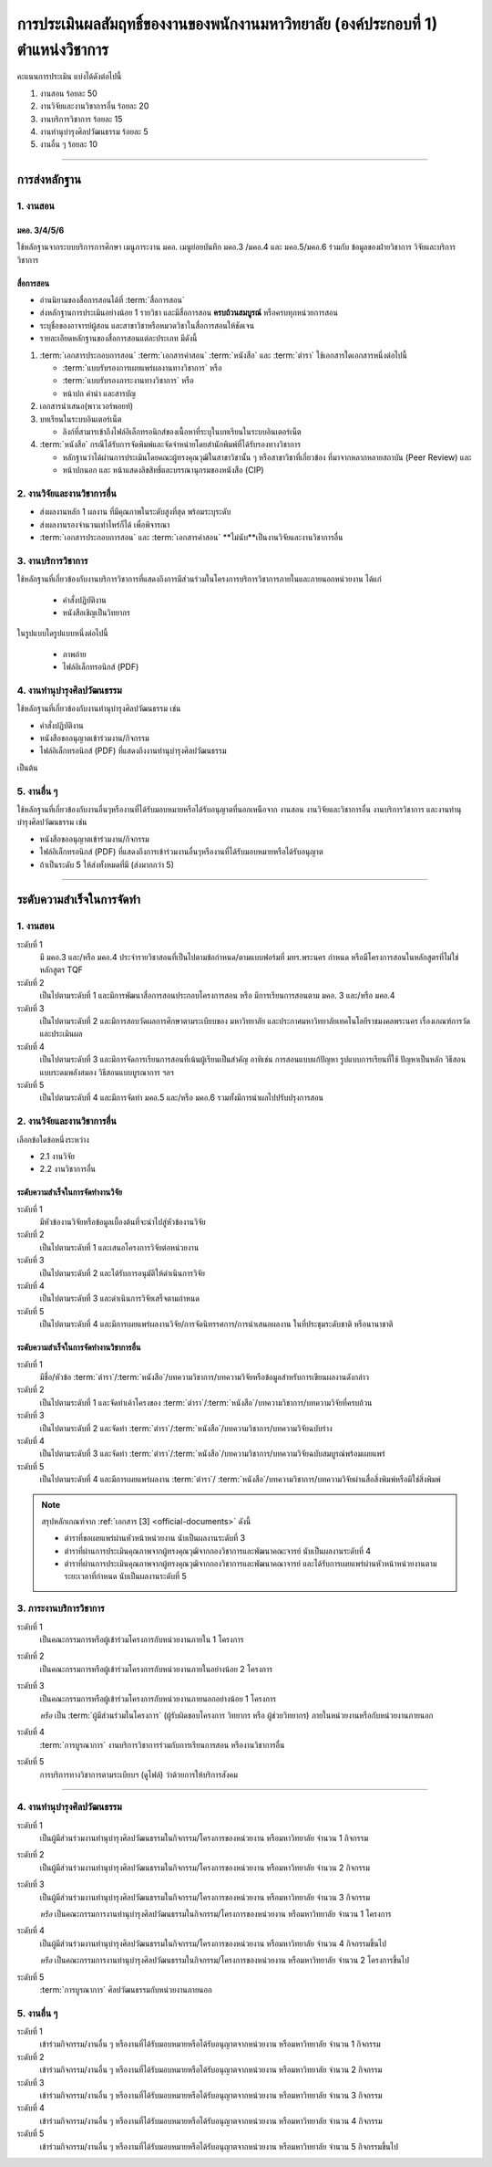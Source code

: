 .. |hpw| replace:: ชั่วโมงต่อสัปดาห์ 
.. hours per week

การประเมินผลสัมฤทธิ์ของงานของพนักงานมหาวิทยาลัย (องค์ประกอบที่ 1)  ตำแหน่งวิชาการ
#################################################################################################

คะแนนการประเมิน แบ่งได้ดังต่อไปนี้

#. งานสอน ร้อยละ 50
#. งานวิจัยและงานวิชาการอื่น ร้อยละ 20
#. งานบริการวิชาการ ร้อยละ 15
#. งานทำนุบำรุงศิลปวัฒนธรรม ร้อยละ 5
#. งานอื่น ๆ ร้อยละ 10
 
----------------------------

การส่งหลักฐาน
******************************************************************


1. งานสอน
==========================================================================

มคอ. 3/4/5/6
^^^^^^^^^^^^^^^^^^^^^^^^^^^^^^^^^^
ใช้หลักฐานจากระบบบริการการศึกษา เมนูภาระงาน มคอ. เมนูย่อยบันทึก มคอ.3 /มคอ.4  และ มคอ.5/มคอ.6 ร่วมกับ ข้อมูลของฝ่ายวิชาการ วิจัยและบริการวิชาการ

สื่อการสอน
^^^^^^^^^^^^^^^^^^^^^^^^^^^^^^^^^

* อ่านนิยามของสื่อการสอนได้ที่ :term:`สื่อการสอน`
* ส่งหลักฐานการประเมินอย่างน้อย 1 รายวิชา และมีสื่อการสอน **ครบถ้วนสมบูรณ์** หรือครบทุกหน่วยการสอน
* ระบุชื่อของอาจารย์ผู้สอน และสาขาวิชาหรือหมวดวิชาในสื่อการสอนให้ชัดเจน
* รายละเอียดหลักฐานของสื่อการสอนแต่ละประเภท มีดังนี้

#. :term:`เอกสารประกอบการสอน` :term:`เอกสารคำสอน` :term:`หนังสือ` และ :term:`ตำรา` ใช้เอกสารใดเอกสารหนึ่งต่อไปนี้

   * :term:`แบบรับรองการเผยแพร่ผลงานทางวิชาการ`  หรือ
   * :term:`แบบรับรองภาระงานทางวิชาการ`  หรือ
   * หน้าปก คำนำ และสารบัญ  

#. เอกสารนำเสนอ(พาวเวอร์พอยท์)

#. บทเรียนในระบบอินเตอร์เน็ต

   * ลิงก์ที่สามารเข้าถึงไฟล์อิเล็กทรอนิกส์ของเนื้อหาที่ระบุในบทเรียนในระบบอินเตอร์เน็ต

#. :term:`หนังสือ` กรณีได้รับการจัดพิมพ์และจัดจำหน่ายโดยสำนักพิมพ์ที่ได้รับรองทางวิชาการ

   * หลักฐานว่าได้ผ่านการประเมินโดยคณะผู้ทรงคุณวุฒิในสาขาวิชานั้น ๆ หรือสาขาวิชาที่เกี่ยวข้อง ที่มาจากหลากหลายสถาบัน (Peer Review) และ
   * หน้าปกนอก และ หน้าแสดงลิขสิทธิ์และบรรณานุกรมของหนังสือ (CIP)


2. งานวิจัยและงานวิชาการอื่น
==========================================================================

* ส่งผลงานหลัก 1 ผลงาน ที่มีคุณภาพในระดับสูงที่สุด พร้อมระบุระดับ 
* ส่งผลงานรองจำนวนเท่าไหร่ก็ได้ เพื่อพิจารณา
* :term:`เอกสารประกอบการสอน` และ :term:`เอกสารคำสอน` **ไม่นับ**เป็นงานวิจัยและงานวิชาการอื่น

3. งานบริการวิชาการ
==========================================================================

ใช้หลักฐานที่เกี่ยวข้องกับงานบริการวิชาการที่แสดงถึงการมีส่วนร่วมในโครงการบริการวิชาการภายในและภายนอกหน่วยงาน ได้แก่

   * คำสั่งปฏิบัติงาน
   * หนังสือเชิญเป็นวิทยากร

ในรูปแบบใดรูปแบบหนึ่งต่อไปนี้

   * ภาพถ่าย
   * ไฟล์อิเล็กทรอนิกส์ (PDF) 


4. งานทำนุบำรุงศิลปวัฒนธรรม
==========================================================================
ใช้หลักฐานที่เกี่ยวข้องกับงานทำนุบำรุงศิลปวัฒนธรรม เช่น

* คำสั่งปฏิบัติงาน
* หนังสือขออนุญาตเข้าร่วมงาน/กิจกรรม
* ไฟล์อิเล็กทรอนิกส์ (PDF) ที่แสดงถึงงานทำนุบำรุงศิลปวัฒนธรรม 
เป็นต้น

5. งานอื่น ๆ
==========================================================================

ใช้หลักฐานที่เกี่ยวข้องกับงานอื่นๆหรืองานที่ได้รับมอบหมายหรือได้รับอนุญาตที่นอกเหนือจาก งานสอน งานวิจัยและวิชาการอื่น งานบริการวิชาการ และงานทำนุบำรุงศิลปวัฒนธรรม เช่น 

* หนังสือขออนุญาตเข้าร่วมงาน/กิจกรรม
* ไฟล์อิเล็กทรอนิกส์ (PDF) ที่แสดงถึงการเข้าร่วมงานอื่นๆหรืองานที่ได้รับมอบหมายหรือได้รับอนุญาต

* ถ้าเป็นระดับ 5 ให้ส่งทั้งหมดที่มี (ส่งมากกว่า 5)

----------------------------

ระดับความสำเร็จในการจัดทำ
******************************************************************

1. งานสอน
==========================================================================

ระดับที่ 1	
   มี มคอ.3 และ/หรือ มคอ.4 ประจำรายวิชาสอนที่เป็นไปตามข้อกำหนด/ตามแบบฟอร์มที่ มทร.พระนคร กำหนด หรือมีโครงการสอนในหลักสูตรที่ไม่ใช่หลักสูตร TQF
ระดับที่ 2
   เป็นไปตามระดับที่ 1 และมีการพัฒนาสื่อการสอนประกอบโครงการสอน หรือ มีการเรียนการสอนตาม มคอ. 3 และ/หรือ มคอ.4
ระดับที่ 3
   เป็นไปตามระดับที่ 2 และมีการสอบวัดผลการศึกษาตามระเบียบของ มหาวิทยาลัย และประกาศมหาวิทยาลัยเทคโนโลยีราชมงคลพระนคร เรื่องเกณฑ์การวัดและประเมินผล
ระดับที่ 4
   เป็นไปตามระดับที่ 3  และมีการจัดการเรียนการสอนที่เน้นผู้เรียนเป็นสำคัญ อาทิเช่น การสอนแบบแก้ปัญหา รูปแบบการเรียนที่ใช้
   ปัญหาเป็นหลัก วิธีสอนแบบระดมพลังสมอง วิธีสอนแบบบูรณาการ ฯลฯ
ระดับที่ 5  
   เป็นไปตามระดับที่ 4 และมีการจัดทำ มคอ.5 และ/หรือ มคอ.6 รวมทั้งมีการนำผลไปปรับปรุงการสอน


2. งานวิจัยและงานวิชาการอื่น
==========================================================================

เลือกข้อใดข้อหนึ่งระหว่าง

* 2.1 งานวิจัย
* 2.2 งานวิชาการอื่น

ระดับความสำเร็จในการจัดทำงานวิจัย
^^^^^^^^^^^^^^^^^^^^^^^^^^^^^^^^^^^^^^^^^^^^^^^^^^^^^^^^^^^^^^^^^^
ระดับที่ 1
   มีหัวข้องานวิจัยหรือข้อมูลเบื้องต้นที่จะนำไปสู่หัวข้องานวิจัย 
ระดับที่ 2	
   เป็นไปตามระดับที่ 1 และเสนอโครงการวิจัยต่อหน่วยงาน
ระดับที่ 3	
   เป็นไปตามระดับที่ 2 และได้รับการอนุมัติให้ดำเนินการวิจัย
ระดับที่ 4
   เป็นไปตามระดับที่ 3 และดำเนินการวิจัยเสร็จตามกำหนด
ระดับที่ 5
   เป็นไปตามระดับที่ 4 และมีการเผยแพร่ผลงานวิจัย/การจัดนิทรรศการ/การนำเสนอผลงาน ในที่ประชุมระดับชาติ หรือนานาชาติ

ระดับความสำเร็จในการจัดทำงานวิชาการอื่น
^^^^^^^^^^^^^^^^^^^^^^^^^^^^^^^^^^^^^^^^^^^^^^^^^^^^^^^^^^^^^^^^^^

ระดับที่ 1
   มีชื่อ/หัวข้อ :term:`ตำรา`/:term:`หนังสือ`/บทความวิชาการ/บทความวิจัยหรือข้อมูลสำหรับการเขียนผลงานดังกล่าว
ระดับที่ 2
   เป็นไปตามระดับที่ 1 และจัดทำเค้าโครงของ :term:`ตำรา`/:term:`หนังสือ`/บทความวิชาการ/บทความวิจัยที่ครบถ้วน
ระดับที่ 3
   เป็นไปตามระดับที่ 2 และจัดทำ :term:`ตำรา`/:term:`หนังสือ`/บทความวิชาการ/บทความวิจัยฉบับร่าง
ระดับที่ 4
   เป็นไปตามระดับที่ 3 และจัดทำ :term:`ตำรา`/:term:`หนังสือ`/บทความวิชาการ/บทความวิจัยฉบับสมบูรณ์พร้อมเผยแพร่
ระดับที่ 5
   เป็นไปตามระดับที่ 4 และมีการเผยแพร่ผลงาน :term:`ตำรา`/ :term:`หนังสือ`/บทความวิชาการ/บทความวิจัยผ่านสื่อสิ่งพิมพ์หรือมิใช่สิ่งพิมพ์

.. note::
   สรุปหลักเกณฑ์จาก :ref:`เอกสาร [3] <official-documents>` ดังนี้

   * ตำราที่ขอเผยแพร่ผ่านหัวหน้าหน่วยงาน นับเป็นผลงานระดับที่ 3
   * ตำราที่ผ่านการประเมินคุณภาพจากผู้ทรงคุณวุฒิจากกองวิชาการและพัฒนาคณะจารย์ นับเป็นผลงานระดับที่ 4
   * ตำราที่ผ่านการประเมินคุณภาพจากผู้ทรงคุณวุฒิจากกองวิชาการและพัฒนาคณาจารย์ และได้รับการเผยแพร่ผ่านหัวหน้าหน่วยงานตามระยะเวลาที่กำหนด นับเป็นผลงานระดับที่ 5

3. ภาระงานบริการวิชาการ
==========================================================================

ระดับที่ 1
   เป็นคณะกรรมการหรือผู้เข้าร่วมโครงการกับหน่วยงานภายใน 1 โครงการ
ระดับที่ 2
   เป็นคณะกรรมการหรือผู้เข้าร่วมโครงการกับหน่วยงานภายในอย่างน้อย 2 โครงการ
ระดับที่ 3
   เป็นคณะกรรมการหรือผู้เข้าร่วมโครงการกับหน่วยงานภายนอกอย่างน้อย 1 โครงการ

   *หรือ* เป็น :term:`ผู้มีส่วนร่วมในโครงการ` (ผู้รับผิดชอบโครงการ วิทยากร หรือ ผู้ช่วยวิทยากร) ภายในหน่วยงานหรือกับหน่วยงานภายนอก
ระดับที่ 4
   :term:`การบูรณาการ` งานบริการวิชาการร่วมกับการเรียนการสอน หรืองานวิชาการอื่น

.. note:
   เอกสารจาก?

ระดับที่ 5
   การบริการทางวิชาการตามระเบียบฯ (ดูไฟล์) ว่าด้วยการให้บริการสังคม


-----------------------------

4. งานทำนุบำรุงศิลปวัฒนธรรม
==========================================================================

ระดับที่ 1
   เป็นผู้มีส่วนร่วมงานทำนุบำรุงศิลปวัฒนธรรมในกิจกรรม/โครงการของหน่วยงาน หรือมหาวิทยาลัย จำนวน 1 กิจกรรม 
ระดับที่ 2
   เป็นผู้มีส่วนร่วมงานทำนุบำรุงศิลปวัฒนธรรมในกิจกรรม/โครงการของหน่วยงาน หรือมหาวิทยาลัย จำนวน 2 กิจกรรม 
ระดับที่ 3
   เป็นผู้มีส่วนร่วมงานทำนุบำรุงศิลปวัฒนธรรมในกิจกรรม/โครงการของหน่วยงาน หรือมหาวิทยาลัย จำนวน 3 กิจกรรม 
   
   *หรือ* เป็นคณะกรรมการงานทำนุบำรุงศิลปวัฒนธรรมในกิจกรรม/โครงการของหน่วยงาน หรือมหาวิทยาลัย จำนวน 1 โครงการ 
ระดับที่ 4  
   เป็นผู้มีส่วนร่วมงานทำนุบำรุงศิลปวัฒนธรรมในกิจกรรม/โครงการของหน่วยงาน หรือมหาวิทยาลัย จำนวน 4 กิจกรรมขึ้นไป 
   
   *หรือ* เป็นคณะกรรมการงานทำนุบำรุงศิลปวัฒนธรรมในกิจกรรม/โครงการของหน่วยงาน หรือมหาวิทยาลัย จำนวน 2 โครงการขึ้นไป
ระดับที่ 5
   :term:`การบูรณาการ` ศิลปวัฒนธรรมกับหน่วยงานภายนอก

5. งานอื่น ๆ
==========================================================================

ระดับที่ 1
   เข้าร่วมกิจกรรม/งานอื่น ๆ หรืองานที่ได้รับมอบหมายหรือได้รับอนุญาตจากหน่วยงาน หรือมหาวิทยาลัย จำนวน 1 กิจกรรม
ระดับที่ 2  
   เข้าร่วมกิจกรรม/งานอื่น ๆ หรืองานที่ได้รับมอบหมายหรือได้รับอนุญาตจากหน่วยงาน หรือมหาวิทยาลัย จำนวน 2 กิจกรรม
ระดับที่ 3
   เข้าร่วมกิจกรรม/งานอื่น ๆ หรืองานที่ได้รับมอบหมายหรือได้รับอนุญาตจากหน่วยงาน หรือมหาวิทยาลัย จำนวน 3 กิจกรรม
ระดับที่ 4
   เข้าร่วมกิจกรรม/งานอื่น ๆ หรืองานที่ได้รับมอบหมายหรือได้รับอนุญาตจากหน่วยงาน หรือมหาวิทยาลัย จำนวน 4 กิจกรรม
ระดับที่ 5
   เข้าร่วมกิจกรรม/งานอื่น ๆ หรืองานที่ได้รับมอบหมายหรือได้รับอนุญาตจากหน่วยงาน หรือมหาวิทยาลัย จำนวน 5 กิจกรรมขึ้นไป

